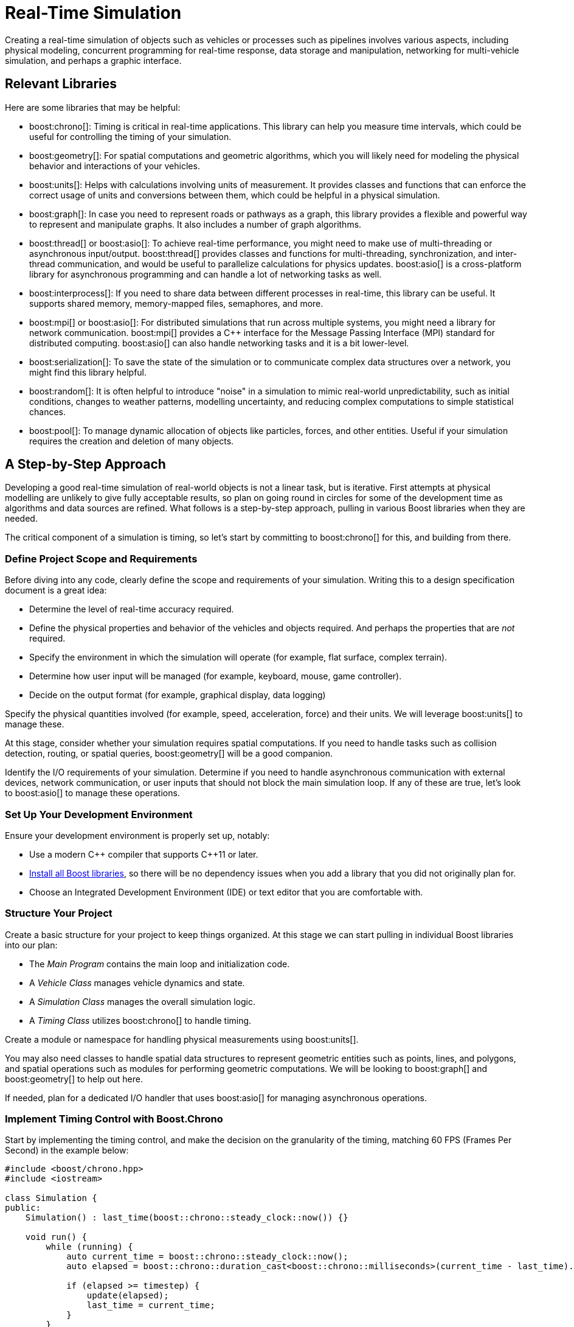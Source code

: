////
Copyright (c) 2024 The C++ Alliance, Inc. (https://cppalliance.org)

Distributed under the Boost Software License, Version 1.0. (See accompanying
file LICENSE_1_0.txt or copy at http://www.boost.org/LICENSE_1_0.txt)

Official repository: https://github.com/boostorg/website-v2-docs
////
= Real-Time Simulation
:navtitle: Simulation

Creating a real-time simulation of objects such as vehicles or processes such as pipelines involves various aspects, including physical modeling, concurrent programming for real-time response, data storage and manipulation, networking for multi-vehicle simulation, and perhaps a graphic interface. 

== Relevant Libraries

Here are some libraries that may be helpful:

[circle]
* boost:chrono[]: Timing is critical in real-time applications. This library can help you measure time intervals, which could be useful for controlling the timing of your simulation.

* boost:geometry[]: For spatial computations and geometric algorithms, which you will likely need for modeling the physical behavior and interactions of your vehicles.

* boost:units[]: Helps with calculations involving units of measurement. It provides classes and functions that can enforce the correct usage of units and conversions between them, which could be helpful in a physical simulation.
 
* boost:graph[]: In case you need to represent roads or pathways as a graph, this library provides a flexible and powerful way to represent and manipulate graphs. It also includes a number of graph algorithms.

* boost:thread[] or boost:asio[]: To achieve real-time performance, you might need to make use of multi-threading or asynchronous input/output. boost:thread[] provides classes and functions for multi-threading, synchronization, and inter-thread communication, and would be useful to parallelize calculations for physics updates. boost:asio[] is a cross-platform library for asynchronous programming and can handle a lot of networking tasks as well.

* boost:interprocess[]: If you need to share data between different processes in real-time, this library can be useful. It supports shared memory, memory-mapped files, semaphores, and more.

* boost:mpi[] or boost:asio[]: For distributed simulations that run across multiple systems, you might need a library for network communication. boost:mpi[] provides a pass:[C++] interface for the Message Passing Interface (MPI) standard for distributed computing. boost:asio[] can also handle networking tasks and it is a bit lower-level.

* boost:serialization[]: To save the state of the simulation or to communicate complex data structures over a network, you might find this library helpful.

* boost:random[]: It is often helpful to introduce "noise" in a simulation to mimic real-world unpredictability, such as initial conditions, changes to weather patterns, modelling uncertainty, and reducing complex computations to simple statistical chances.

* boost:pool[]: To manage dynamic allocation of objects like particles, forces, and other entities. Useful if your simulation requires the creation and deletion of many objects.

== A Step-by-Step Approach

Developing a good real-time simulation of real-world objects is not a linear task, but is iterative. First attempts at physical modelling are unlikely to give fully acceptable results, so plan on going round in circles for some of the development time as algorithms and data sources are refined. What follows is a step-by-step approach, pulling in various Boost libraries when they are needed. 

The critical component of a simulation is timing, so let's start by committing to boost:chrono[] for this, and building from there.

=== Define Project Scope and Requirements

Before diving into any code, clearly define the scope and requirements of your simulation. Writing this to a design specification document is a great idea:

- Determine the level of real-time accuracy required.
- Define the physical properties and behavior of the vehicles and objects required. And perhaps the properties that are _not_ required.
- Specify the environment in which the simulation will operate (for example, flat surface, complex terrain).
- Determine how user input will be managed (for example, keyboard, mouse, game controller).
- Decide on the output format (for example, graphical display, data logging)

Specify the physical quantities involved (for example, speed, acceleration, force) and their units. We will leverage boost:units[] to manage these.

At this stage, consider whether your simulation requires spatial computations. If you need to handle tasks such as collision detection, routing, or spatial queries, boost:geometry[] will be a good companion.

Identify the I/O requirements of your simulation. Determine if you need to handle asynchronous communication with external devices, network communication, or user inputs that should not block the main simulation loop. If any of these are true, let's look to boost:asio[] to manage these operations. 

=== Set Up Your Development Environment

Ensure your development environment is properly set up, notably:

- Use a modern pass:[C++] compiler that supports pass:[C++]11 or later.
- xref:getting-started.adoc[Install all Boost libraries], so there will be no dependency issues when you add a library that you did not originally plan for.
- Choose an Integrated Development Environment (IDE) or text editor that you are comfortable with.

=== Structure Your Project

Create a basic structure for your project to keep things organized. At this stage we can start pulling in individual Boost libraries into our plan:

- The _Main Program_ contains the main loop and initialization code.
- A _Vehicle Class_ manages vehicle dynamics and state.
- A _Simulation Class_ manages the overall simulation logic.
- A _Timing Class_ utilizes boost:chrono[] to handle timing.

Create a module or namespace for handling physical measurements using boost:units[].

You may also need classes to handle spatial data structures to represent geometric entities such as points, lines, and polygons, and spatial operations such as modules for performing geometric computations. We will be looking to boost:graph[] and boost:geometry[] to help out here.

If needed, plan for a dedicated I/O handler that uses boost:asio[] for managing asynchronous operations.

=== Implement Timing Control with Boost.Chrono

Start by implementing the timing control, and make the decision on the granularity of the timing, matching 60 FPS (Frames Per Second) in the example below:

[source,cpp]
----
#include <boost/chrono.hpp>
#include <iostream>

class Simulation {
public:
    Simulation() : last_time(boost::chrono::steady_clock::now()) {}

    void run() {
        while (running) {
            auto current_time = boost::chrono::steady_clock::now();
            auto elapsed = boost::chrono::duration_cast<boost::chrono::milliseconds>(current_time - last_time).count();

            if (elapsed >= timestep) {
                update(elapsed);
                last_time = current_time;
            }
        }
    }

private:
    void update(int64_t elapsed) {
        // Update vehicle dynamics and state here
        std::cout << "Elapsed time: " << elapsed << " ms" << std::endl;
    }

    bool running = true;
    const int64_t timestep = 16; // ~60 FPS
    boost::chrono::steady_clock::time_point last_time;
};

int main() {
    Simulation sim;
    sim.run();
    return 0;
}
----

Note:: boost:asio[] will later complement this by handling asynchronous I/O without blocking the timing updates.

=== Develop the Vehicle Dynamics

Next, focus on developing the physical vehicle or process dynamics:

- Implement the physics equations governing the vehicle's motion (for example, Newton's laws, friction, acceleration).
- Create a class to maintain the _state_ of each vehicle (position, velocity, orientation).

When you develop vehicle dynamics, you will also start to see where spatial computations come into play. Use boost:geometry[] to manage and update the vehicle's position in space. Implement collision detection algorithms to ensure the vehicle interacts correctly with the environment.

[source,cpp]
----
#include <boost/geometry.hpp>
#include <boost/geometry/geometries/point.hpp>
#include <boost/geometry/geometries/polygon.hpp>
#include <boost/units/systems/si.hpp>
#include <boost/units/io.hpp>

namespace bg = boost::geometry;
namespace bu = boost::units;
namespace si = boost::units::si;

class Vehicle {
public:
    Vehicle() 
        : position(0.0, 0.0), velocity(10.0 * si::meters_per_second) {}

    void update(int64_t elapsed) {
        double time_in_seconds = elapsed / 1000.0;
        auto distance = velocity * time_in_seconds * si::seconds;
        position.set<0>(position.get<0>() + distance.value());
        position.set<1>(position.get<1>() + distance.value());
    }

    bg::model::point<double, 2, bg::cs::cartesian> getPosition() const { return position; }

private:
    bg::model::point<double, 2, bg::cs::cartesian> position;
    bu::quantity<si::velocity> velocity;
};
----

=== Integrate Timing with Vehicle Dynamics

Ensure the integration of timing control, vehicle dynamics, and geometric updates works seamlessly.

[source,cpp]
----
void Simulation::update(int64_t elapsed) {
    vehicle.update(elapsed);
    auto pos = vehicle.getPosition();
    std::cout << "Vehicle position: (" << bg::get<0>(pos) << ", " << bg::get<1>(pos) << ")" << std::endl;
}
----

Consider using boost:random[] to add random events (weather changes for example) to mimic real-world unpredictability.

[source,cpp]
----
#include <boost/random.hpp>
#include <iostream>

int main() {
    boost::random::mt19937 gen;
    boost::random::uniform_real_distribution<> dist(0, 1);

    for (int i = 0; i < 10; ++i) {
        std::cout << dist(gen) << std::endl;
    }

    return 0;
}
----

For more complex tasks that require detailed simulation, consider using boost:graph[] to manage networks, such as road networks in a traffic simulation or wiring in electrical networks. A common use case is in coding path finding algorithms.

[source,cpp]
----
#include <boost/graph/adjacency_list.hpp>
#include <boost/graph/dijkstra_shortest_paths.hpp>
#include <iostream>
#include <vector>

int main() {
    typedef boost::adjacency_list<boost::vecS, boost::vecS, boost::undirectedS> Graph;
    Graph g(5);
    boost::add_edge(0, 1, g);
    boost::add_edge(1, 2, g);
    boost::add_edge(2, 3, g);
    boost::add_edge(3, 4, g);

    std::vector<int> distances(boost::num_vertices(g));
    boost::dijkstra_shortest_paths(g, 0, boost::distance_map(&distances[0]));

    for (size_t i = 0; i < distances.size(); ++i) {
        std::cout << "Distance to vertex " << i << " is " << distances[i] << std::endl;
    }

    return 0;
}
----

=== Implement Input Handling

Handle user inputs to control the vehicle. This might involve reading keyboard or controller inputs and adjusting the vehicle's state accordingly.

Leverage boost:asio[] for handling all user inputs asynchronously. This will ensure that your main simulation loop is not blocked by waiting for input, allowing the simulation to run smoothly.

==== Integrate Boost.Asio for Asynchronous I/O

Ensure that the vehicle's state can be updated asynchronously based on inputs received via boost:asio[]. Consider setting up asynchronous read/write operations for user input or network communication.

[source,cpp]
----
#include <boost/asio.hpp>
#include <iostream>

class AsyncInputHandler {
public:
    AsyncInputHandler(boost::asio::io_context& io_context)
        : input_stream(io_context, ::dup(STDIN_FILENO)) {
        start_read();
    }

    void start_read() {
        boost::asio::async_read_until(input_stream, input_buffer, '\n',
            [this](boost::system::error_code ec, std::size_t length) {
                if (!ec) {
                    std::istream is(&input_buffer);
                    std::string line;
                    std::getline(is, line);
                    handle_input(line);
                    start_read();
                }
            });
    }

    void handle_input(const std::string& input) {
        std::cout << "Received input: " << input << std::endl;
        // Process input and update vehicle state
    }

private:
    boost::asio::posix::stream_descriptor input_stream;
    boost::asio::streambuf input_buffer;
};

int main() {
    boost::asio::io_context io_context;
    AsyncInputHandler input_handler(io_context);

    io_context.run();

    return 0;
}
----

=== Develop the Rendering System

If your simulation includes graphical output, develop a rendering system. This could involve using a graphics library like https://www.sfml-dev.org/index.php[SFML], https://www.libsdl.org/[SDL], or https://www.opengl.org/[OpenGL].

Convert geometric data into drawable objects for your chosen graphics library.

While developing the rendering system, you might also use boost:asio[] to manage any asynchronous rendering tasks or data streams required for visual output.

An advanced concept is to use boost:thread[] to parallelize the physics and rendering systems, for example:

[source,cpp]
----
#include <boost/thread.hpp>

void physics_update() {
    // Perform physics calculations
}

void render_update() {
    // Perform rendering operations
}

int main() {
    boost::thread physics_thread(physics_update);
    boost::thread render_thread(render_update);

    physics_thread.join();
    render_thread.join();

    return 0;
}
----

Another advanced option is to use boost:pool[] threads to manage particle systems:

[source,cpp]
----
#include <boost/pool/object_pool.hpp>

struct Particle {
    // Particle properties
};

int main() {
    boost::object_pool<Particle> particle_pool;

    Particle* p = particle_pool.construct();
    // Use particle

    particle_pool.destroy(p);

    return 0;
}
----

=== Test and Iterate

Continuously test your simulation and iterate on your design. Ensure that the timing is accurate and the vehicle dynamics behave as expected. In particular, verify that all geometric calculations are correct and ensure that spatial computations are efficient, especially if you have real-time constraints.

Another concern is ensuring that asynchronous operations are correctly handled and do not introduce latency or performance issues in the simulation.

Perhaps utilize boost:serialization[] when saving the state of your simulation (perhaps for saving and later loading the state of the simulation), or for networked simulations where you need to transmit state information, for example:

[source,cpp]
----
#include <boost/serialization/serialization.hpp>
#include <boost/serialization/vector.hpp>
#include <boost/archive/text_oarchive.hpp>
#include <boost/archive/text_iarchive.hpp>
#include <fstream>

struct SimulationState {
    std::vector<double> positions;
    std::vector<double> velocities;

    template<class Archive>
    void serialize(Archive& ar, const unsigned int version) {
        ar & positions;
        ar & velocities;
    }
};

int main() {
    SimulationState state;
    state.positions.push_back(1.0);
    state.velocities.push_back(0.5);

    std::ofstream ofs("state.txt");
    boost::archive::text_oarchive oa(ofs);
    oa << state;

    return 0;
}
----

=== Run!

Real-time simulations are rarely complete because of the near-infinite complexity of the real world - there is always more that could be added. However, integrating the libraries mentioned above at appropriate stages of your development can help you create a robust, efficient, scalable and potentially wonderful simulation.

== See Also

* xref:resources.adoc[]
* xref:testing-debugging.adoc[]

